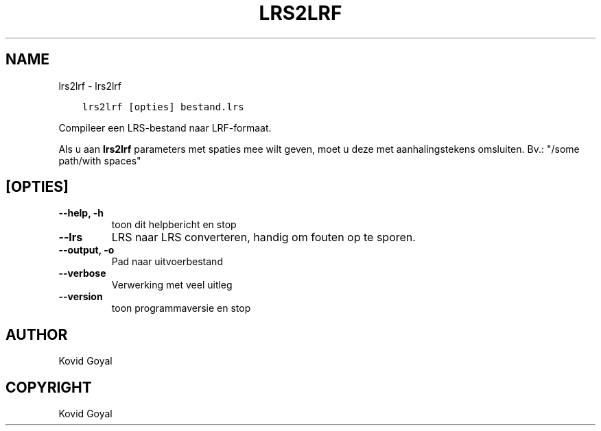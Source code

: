.\" Man page generated from reStructuredText.
.
.TH "LRS2LRF" "1" "mei 27, 2022" "5.43.0" "calibre"
.SH NAME
lrs2lrf \- lrs2lrf
.
.nr rst2man-indent-level 0
.
.de1 rstReportMargin
\\$1 \\n[an-margin]
level \\n[rst2man-indent-level]
level margin: \\n[rst2man-indent\\n[rst2man-indent-level]]
-
\\n[rst2man-indent0]
\\n[rst2man-indent1]
\\n[rst2man-indent2]
..
.de1 INDENT
.\" .rstReportMargin pre:
. RS \\$1
. nr rst2man-indent\\n[rst2man-indent-level] \\n[an-margin]
. nr rst2man-indent-level +1
.\" .rstReportMargin post:
..
.de UNINDENT
. RE
.\" indent \\n[an-margin]
.\" old: \\n[rst2man-indent\\n[rst2man-indent-level]]
.nr rst2man-indent-level -1
.\" new: \\n[rst2man-indent\\n[rst2man-indent-level]]
.in \\n[rst2man-indent\\n[rst2man-indent-level]]u
..
.INDENT 0.0
.INDENT 3.5
.sp
.nf
.ft C
lrs2lrf [opties] bestand.lrs
.ft P
.fi
.UNINDENT
.UNINDENT
.sp
Compileer een LRS\-bestand naar LRF\-formaat.
.sp
Als u aan \fBlrs2lrf\fP parameters met spaties mee wilt geven, moet u deze met aanhalingstekens omsluiten. Bv.: "/some path/with spaces"
.SH [OPTIES]
.INDENT 0.0
.TP
.B \-\-help, \-h
toon dit helpbericht en stop
.UNINDENT
.INDENT 0.0
.TP
.B \-\-lrs
LRS naar LRS converteren, handig om fouten op te sporen.
.UNINDENT
.INDENT 0.0
.TP
.B \-\-output, \-o
Pad naar uitvoerbestand
.UNINDENT
.INDENT 0.0
.TP
.B \-\-verbose
Verwerking met veel uitleg
.UNINDENT
.INDENT 0.0
.TP
.B \-\-version
toon programmaversie en stop
.UNINDENT
.SH AUTHOR
Kovid Goyal
.SH COPYRIGHT
Kovid Goyal
.\" Generated by docutils manpage writer.
.
